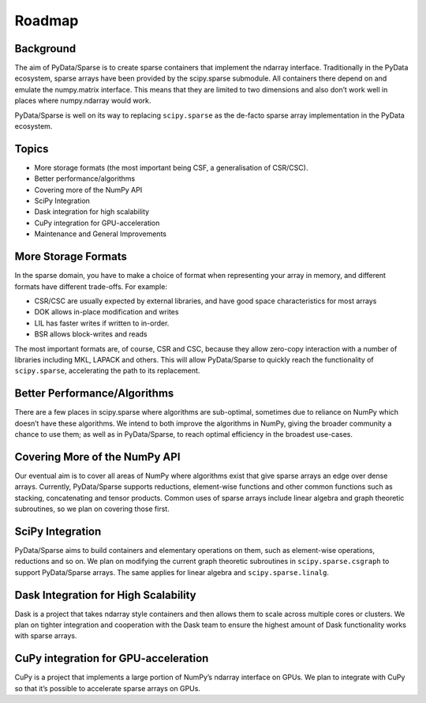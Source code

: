 Roadmap
=======

Background
----------

The aim of PyData/Sparse is to create sparse containers that implement the ndarray
interface. Traditionally in the PyData ecosystem, sparse arrays have been provided
by the scipy.sparse submodule. All containers there depend on and emulate the
numpy.matrix interface. This means that they are limited to two dimensions and also
don’t work well in places where numpy.ndarray would work.

PyData/Sparse is well on its way to replacing ``scipy.sparse`` as the de-facto sparse array
implementation in the PyData ecosystem.

Topics
------

* More storage formats (the most important being CSF, a generalisation of CSR/CSC).
* Better performance/algorithms
* Covering more of the NumPy API
* SciPy Integration
* Dask integration for high scalability
* CuPy integration for GPU-acceleration
* Maintenance and General Improvements

More Storage Formats
--------------------

In the sparse domain, you have to make a choice of format when representing your array in
memory, and different formats have different trade-offs. For example:

* CSR/CSC are usually expected by external libraries, and have good space characteristics
  for most arrays
* DOK allows in-place modification and writes
* LIL has faster writes if written to in-order.
* BSR allows block-writes and reads

The most important formats are, of course, CSR and CSC, because they allow zero-copy interaction
with a number of libraries including MKL, LAPACK and others. This will allow PyData/Sparse to
quickly reach the functionality of ``scipy.sparse``, accelerating the path to its replacement.

Better Performance/Algorithms
-----------------------------

There are a few places in scipy.sparse where algorithms are sub-optimal, sometimes due to reliance
on NumPy which doesn’t have these algorithms. We intend to both improve the algorithms in NumPy,
giving the broader community a chance to use them; as well as in PyData/Sparse, to reach optimal
efficiency in the broadest use-cases.

Covering More of the NumPy API
------------------------------

Our eventual aim is to cover all areas of NumPy where algorithms exist that give sparse arrays an edge
over dense arrays. Currently, PyData/Sparse supports reductions, element-wise functions and other common
functions such as stacking, concatenating and tensor products. Common uses of sparse arrays include
linear algebra and graph theoretic subroutines, so we plan on covering those first.

SciPy Integration
-----------------

PyData/Sparse aims to build containers and elementary operations on them, such as element-wise operations,
reductions and so on. We plan on modifying the current graph theoretic subroutines in ``scipy.sparse.csgraph``
to support PyData/Sparse arrays. The same applies for linear algebra and ``scipy.sparse.linalg``.

Dask Integration for High Scalability
-------------------------------------

Dask is a project that takes ndarray style containers and then allows them to scale across multiple cores or
clusters. We plan on tighter integration and cooperation with the Dask team to ensure the highest amount of
Dask functionality works with sparse arrays.

CuPy integration for GPU-acceleration
-------------------------------------

CuPy is a project that implements a large portion of NumPy’s ndarray interface on GPUs. We plan to integrate
with CuPy so that it’s possible to accelerate sparse arrays on GPUs.
